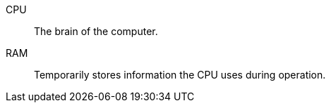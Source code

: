 CPU:: The brain of the computer.
RAM:: Temporarily stores information the CPU uses during operation.
